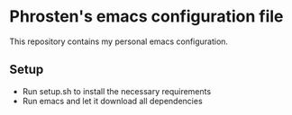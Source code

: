 * Phrosten's emacs configuration file

This repository contains my personal emacs configuration.

** Setup

- Run setup.sh to install the necessary requirements
- Run emacs and let it download all dependencies 

